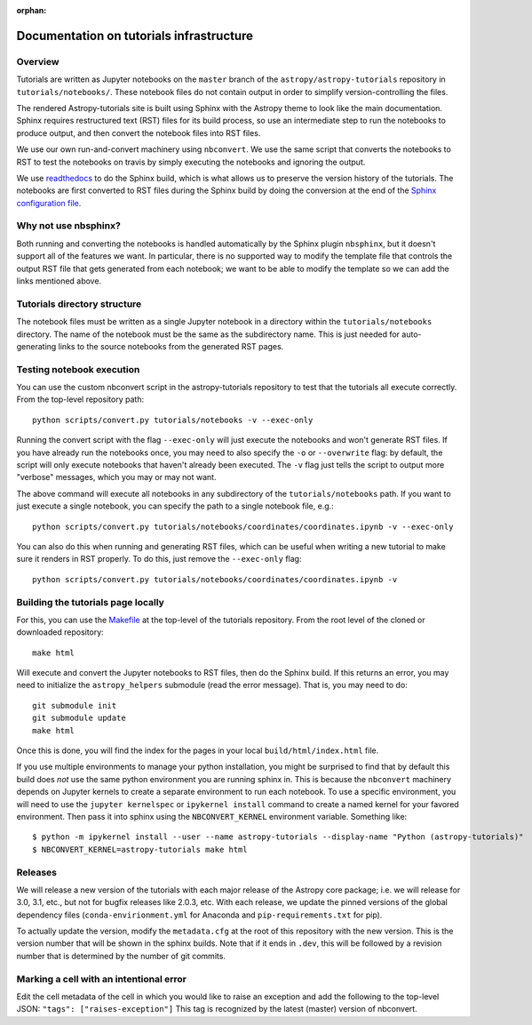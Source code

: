 :orphan:

.. _dev-page:

Documentation on tutorials infrastructure
=========================================

Overview
--------

Tutorials are written as Jupyter notebooks on the ``master`` branch of the
``astropy/astropy-tutorials`` repository in ``tutorials/notebooks/``. These
notebook files do not contain output in order to simplify version-controlling
the files.

The rendered Astropy-tutorials site is built using Sphinx with the Astropy theme
to look like the main documentation. Sphinx requires restructured text (RST)
files for its build process, so use an intermediate step to run the notebooks to
produce output, and then convert the notebook files into RST files.

We use our own run-and-convert machinery using ``nbconvert``. We use the same
script that converts the notebooks to RST to test the notebooks on travis by
simply executing the notebooks and ignoring the output.

We use `readthedocs <http://rtfd.io>`_ to do the Sphinx build, which is what
allows us to preserve the version history of the tutorials. The notebooks are
first converted to RST files during the Sphinx build by doing the conversion
at the end of the `Sphinx configuration file
<https://github.com/astropy/astropy-tutorials/blob/master/tutorials/conf.py>`_.

Why not use nbsphinx?
---------------------

Both running and converting the notebooks is handled automatically by the Sphinx
plugin ``nbsphinx``, but it doesn't support all of the features we want. In
particular, there is no supported way to modify the template file that controls
the output RST file that gets generated from each notebook; we want to be able
to modify the template so we can add the links mentioned above.

Tutorials directory structure
-----------------------------

The notebook files must be written as a single Jupyter notebook in a directory
within the ``tutorials/notebooks`` directory. The name of the notebook must
be the same as the subdirectory name. This is just needed for auto-generating
links to the source notebooks from the generated RST pages.

Testing notebook execution
--------------------------

You can use the custom nbconvert script in the astropy-tutorials repository to
test that the tutorials all execute correctly. From the top-level repository
path::

    python scripts/convert.py tutorials/notebooks -v --exec-only

Running the convert script with the flag ``--exec-only`` will just execute the
notebooks and won't generate RST files. If you have already run the notebooks
once, you may need to also specify the ``-o`` or ``--overwrite`` flag: by
default, the script will only execute notebooks that haven't already been
executed. The ``-v`` flag just tells the script to output more "verbose"
messages, which you may or may not want.

The above command will execute all notebooks in any subdirectory of the
``tutorials/notebooks`` path. If you want to just execute a single notebook,
you can specify the path to a single notebook file, e.g.::

    python scripts/convert.py tutorials/notebooks/coordinates/coordinates.ipynb -v --exec-only

You can also do this when running and generating RST files, which can be useful
when writing a new tutorial to make sure it renders in RST properly. To do
this, just remove the ``--exec-only`` flag::

    python scripts/convert.py tutorials/notebooks/coordinates/coordinates.ipynb -v

Building the tutorials page locally
-----------------------------------

For this, you can use the `Makefile
<https://github.com/astropy/astropy-tutorials/blob/master/Makefile>`_ at the
top-level of the tutorials repository. From the root level of the cloned or
downloaded repository::

    make html

Will execute and convert the Jupyter notebooks to RST files, then do the Sphinx
build. If this returns an error, you may need to initialize the
``astropy_helpers`` submodule (read the error message). That is, you may need to
do::

    git submodule init
    git submodule update
    make html

Once this is done, you will find the index for the pages in your local
``build/html/index.html`` file.

If you use multiple environments to manage your python installation, you
might be surprised to find that by default this build does *not* use the
same python environment you are running sphinx in.  This is because the
``nbconvert`` machinery depends on Jupyter kernels to create a separate
environment to run each notebook.  To use a specific environment, you will
need to use the ``jupyter kernelspec`` or ``ipykernel install`` command
to create a named kernel for
your favored environment. Then pass it into sphinx using the ``NBCONVERT_KERNEL``
environment variable.  Something like::

     $ python -m ipykernel install --user --name astropy-tutorials --display-name "Python (astropy-tutorials)"
     $ NBCONVERT_KERNEL=astropy-tutorials make html

Releases
--------

We will release a new version of the tutorials with each major release of the
Astropy core package; i.e. we will release for 3.0, 3.1, etc., but not for
bugfix releases like 2.0.3, etc. With each release, we update the pinned
versions of the global dependency files (``conda-envirionment.yml`` for Anaconda
and ``pip-requirements.txt`` for pip).

To actually update the version, modify the ``metadata.cfg`` at the root of this
repository with the new version.  This is the version number that will be
shown in the sphinx builds. Note that if it ends in ``.dev``, this will be
followed by a revision number that is determined by the number of git commits.

Marking a cell with an intentional error
----------------------------------------

Edit the cell metadata of the cell in which you would like to raise an exception
and add the following to the top-level JSON: ``"tags": ["raises-exception"]``
This tag is recognized by the latest (master) version of nbconvert.
